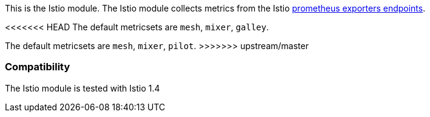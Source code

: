 This is the Istio module. The Istio module collects metrics from the
Istio https://istio.io/docs/tasks/observability/metrics/querying-metrics/#about-the-prometheus-add-on[prometheus exporters endpoints].

<<<<<<< HEAD
The default metricsets are `mesh`, `mixer`, `galley`.
=======
The default metricsets are `mesh`, `mixer`, `pilot`.
>>>>>>> upstream/master

[float]
=== Compatibility

The Istio module is tested with Istio 1.4
